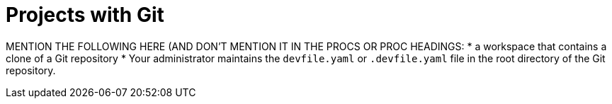 :_content-type: assembly
:description: Projects with Git
:keywords: projects-with-git, project-with-git, onboarding-to-projects-git, onboarding-to-projects-with-git, projects-git, project-git, git-project, git-repository, git-repositories
:navtitle: Projects with Git
// :page-aliases:

[id="projects-with-git_{context}"]
= Projects with Git

//CONCEPT MODULE THAT DISCUSSES PROJECTS THAT USE GIT, HOW WORKSPACES CAN HELP, AND SUMMARIZES THE NEXT PROCEDURES
//including a mention of the requirement that "The repository is available over HTTPS." (this doesn't need to be in the prerequisites (it's something that should be set up, so the user shouldn't worry about it), preferably move it elsewhere in the module)

MENTION THE FOLLOWING HERE (AND DON'T MENTION IT IN THE PROCS OR PROC HEADINGS:
* a workspace that contains a clone of a Git repository
* Your administrator maintains the `devfile.yaml` or `.devfile.yaml` file in the root directory of the Git repository.
//Here maybe provide a link to the relevant procedure in the Administration Guide

//PARTS OF THIS CAN BE DUPLICATED OR SHARE BETWEEN PROJECTS WITH GIT AND PROJECTS WITHOUT GIT:
//IS THIS FOR HERE OR FOR THE ASSEMBLY/CONCEPT SECTION (PROJECTS WITH GIT): Here i need to explain when and how often the user is expected to need (create) new workspaces, which includes that conversely i also need to explain when and how often the user can stop and restart the user's existing workspaces. Although getting a new workspace it quick and simple for the user, there are situation when the user should preferably stick (reopen, restart, etc.) to an existing workspace.
//some inspirations for describing the https://help.gnome.org/users/gnome-help/stable/shell-workspaces.html.en
//"Workspaces refer to the grouping of windows on your desktop. You can create multiple workspaces, which act like virtual desktops. Workspaces can be used to organize your work. For example, you could have all your communication windows, such as e-mail and your chat program, on one workspace, and the work you are doing on a different workspace. Your music manager could be on a third workspace."
//"What and Where Are Those Workspaces? A workspace is a clone of your desktop in different areas (or screens). You can then organize your desktop by moving different groups of applications to different screens."
//"Workspaces allow you to manage which windows are on your screen. You can imagine workspaces as being virtual screens, which you can switch between at any time. Every workspace contains the same desktop, the same panels, and the same menus. However, you can run different applications, and open different windows in each workspace. The applications in each workspace will remain there when you switch to other workspaces."
//"Tip Workspaces enable you to organize the GNOME Desktop when you run many applications at the same time. One way to use workspaces is to allocate a specific function to each workspace: one for email, one for web browsing, one for graphic design, etc. However, everyone has their own preference and you are in no way restricted to only using workspaces like this."

//MENTION THAT:
//1. THE USER CAN CLONE THE PROJECT'S REPOSITORY OR THE USER'S FORK OF IT
//2. THE USER CAN CLONE THE REPOSITORY FROM THE DEFAULT BRANCH OR FROM A FEATURE BRANCH
//NB: DOUBLE-CHECK (ASK AND TEST) THAT THE WHOLE REPOSITORY, NOT JUST ONE BRANCH, GETS CLONED

//PROVIDE ADDITIONAL RESOURCES THAT ARE LINKS TO ADVANCED USE OR ADMIN GUIDE ONLY IF THOSE RESOURCES ARE OVERARCHING ALL OF THE PROCS
//TRY NOT TO LINK TO THE ADMIN GUIDE FROM ANY PROCS

